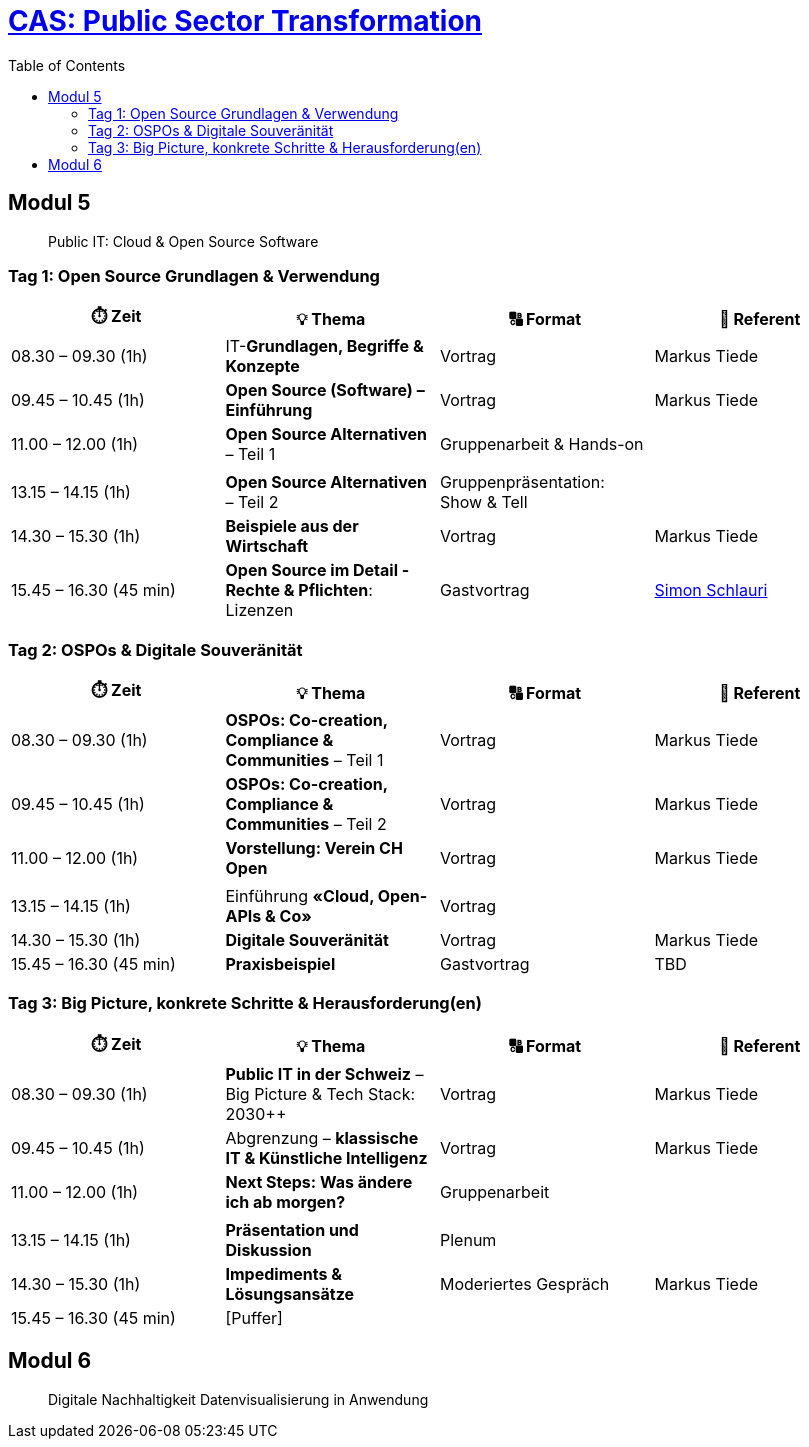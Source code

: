 = link:https://www.bfh.ch/de/weiterbildung/cas/public-sector-transformation/[CAS: Public Sector Transformation]
:toc:
:toc-placement!:

toc::[]

== Modul 5

> Public IT: Cloud & Open Source Software

=== Tag 1: Open Source Grundlagen & Verwendung

[width="100%",cols="25%,25%,25%,25%",options="header",]
|===

|⏱️ Zeit
|💡 Thema
|🔠 Format
|🧑 Referent

| 08.30 – 09.30 (1h)
| IT-**Grundlagen, Begriffe & Konzepte** 
| Vortrag
| Markus Tiede

| 09.45 – 10.45 (1h)
| **Open Source (Software) – Einführung**
| Vortrag
| Markus Tiede

| 11.00 – 12.00 (1h)
| **Open Source Alternativen** – Teil 1
| Gruppenarbeit & Hands-on
| 

| 
| 
| 
| 

| 13.15 – 14.15 (1h)
| **Open Source Alternativen** – Teil 2
| Gruppenpräsentation: Show & Tell
| 

| 14.30 – 15.30 (1h)
| **Beispiele aus der Wirtschaft**
| Vortrag
| Markus Tiede

| 15.45 – 16.30 (45 min)
| **Open Source im Detail - Rechte & Pflichten**: Lizenzen
| Gastvortrag
| https://www.ronzani-schlauri.com/schlauri-de[Simon Schlauri]

|===

=== Tag 2: OSPOs & Digitale Souveränität

[width="100%",cols="25%,25%,25%,25%",options="header",]
|===

|⏱️ Zeit
|💡 Thema
|🔠 Format
|🧑 Referent

| 08.30 – 09.30 (1h)
| **OSPOs: Co-creation, Compliance & Communities** – Teil 1 
| Vortrag
| Markus Tiede

| 09.45 – 10.45 (1h)
| **OSPOs: Co-creation, Compliance & Communities** – Teil 2
| Vortrag
| Markus Tiede

| 11.00 – 12.00 (1h)
| **Vorstellung: Verein CH Open**
| Vortrag
| Markus Tiede

| 
| 
| 
| 

| 13.15 – 14.15 (1h)
| Einführung **«Cloud, Open-APIs & Co»**
| Vortrag
| 

| 14.30 – 15.30 (1h)
| **Digitale Souveränität**
| Vortrag
| Markus Tiede

| 15.45 – 16.30 (45 min)
| **Praxisbeispiel**
| Gastvortrag
| TBD

|===

=== Tag 3: Big Picture, konkrete Schritte & Herausforderung(en)

[width="100%",cols="25%,25%,25%,25%",options="header",]
|===

|⏱️ Zeit
|💡 Thema
|🔠 Format
|🧑 Referent

| 08.30 – 09.30 (1h)
| **Public IT in der Schweiz** – Big Picture & Tech Stack: 2030++
| Vortrag
| Markus Tiede

| 09.45 – 10.45 (1h)
| Abgrenzung – **klassische IT & Künstliche Intelligenz**
| Vortrag
| Markus Tiede

| 11.00 – 12.00 (1h)
| **Next Steps: Was ändere ich ab morgen?**
| Gruppenarbeit
| 

| 
| 
| 
| 

| 13.15 – 14.15 (1h)
| **Präsentation und Diskussion**
| Plenum
| 

| 14.30 – 15.30 (1h)
| **Impediments & Lösungsansätze**
| Moderiertes Gespräch
| Markus Tiede

| 15.45 – 16.30 (45 min)
| [Puffer]
| 
| 

|===

== Modul 6

> Digitale Nachhaltigkeit Datenvisualisierung in Anwendung
